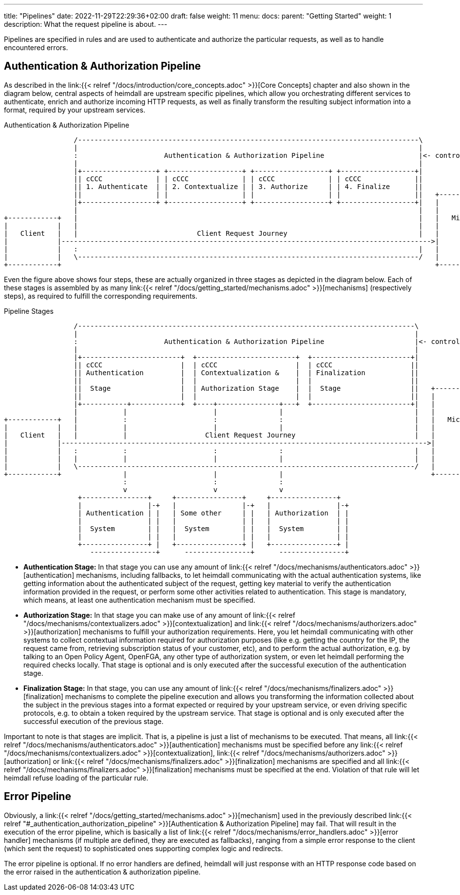 ---
title: "Pipelines"
date: 2022-11-29T22:29:36+02:00
draft: false
weight: 11
menu:
  docs:
    parent: "Getting Started"
    weight: 1
description: What the request pipeline is about.
---

Pipelines are specified in rules and are used to authenticate and authorize the particular requests, as well as to handle encountered errors.

== Authentication & Authorization Pipeline

As described in the link:{{< relref "/docs/introduction/core_concepts.adoc" >}}[Core Concepts] chapter and also shown in the diagram below, central aspects of heimdall are upstream specific pipelines, which allow you orchestrating different services to authenticate, enrich and authorize incoming HTTP requests, as well as finally transform the resulting subject information into a format, required by your upstream services.

[[_fig_heimdall_request_pipeline]]
.Authentication & Authorization Pipeline
[ditaa, format=svg]
....
                 /-----------------------------------------------------------------------------------\
                 |                                                                                   |
                 :                     Authentication & Authorization Pipeline                       |<- controlled by> --+
                 |                                                                                   |                    |
                 |+------------------+ +------------------+ +------------------+ +------------------+|                    |
                 || cCCC             | | cCCC             | | cCCC             | | cCCC             ||                    :
                 || 1. Authenticate  | | 2. Contextualize | | 3. Authorize     | | 4. Finalize      ||                    |
                 ||                  | |                  | |                  | |                  ||   +------------------+
                 |+------------------+ +------------------+ +------------------+ +------------------+|   |                  |
                 |                                                                                   |   |                  |
+------------+   |                                                                                   |   |   Microservice   |
|            |   |                                                                                   |   |                  |
|   Client   |   |                             Client Request Journey                                |   |                  |
|            |------------------------------------------------------------------------------------------>|                  |
|            |   :                                                                                   |   |                  |
|            |   \-----------------------------------------------------------------------------------/   |                  |
+------------+                                                                                           +------------------+
....

Even the figure above shows four steps, these are actually organized in three stages as depicted in the diagram below. Each of these stages is assembled by as many link:{{< relref "/docs/getting_started/mechanisms.adoc" >}}[mechanisms] (respectively steps), as required to fulfill the corresponding requirements.

.Pipeline Stages
[ditaa, format=svg]
....
                 /----------------------------------------------------------------------------------\
                 |                                                                                  |
                 :                     Authentication & Authorization Pipeline                      |<- controlled by> --+
                 |                                                                                  |                    |
                 |+------------------------+  +------------------------+  +------------------------+|                    |
                 || cCCC                   |  | cCCC                   |  | cCCC                   ||                    :
                 || Authentication         |  | Contextualization &    |  | Finalization           ||                    |
                 ||                        |  |                        |  |                        ||                    |
                 ||  Stage                 |  | Authorization Stage    |  |  Stage                 ||   +----------------+-+
                 ||                        |  |                        |  |                        ||   |                  |
                 |+-----------+------------+  +----+---------------+---+  +------------------------+|   |                  |
                 |           |                     |               |                                |   |                  |
+------------+   |           :                     :               :                                |   |   Microservice   |
|            |   |           |                     |               |                                |   |                  |
|   Client   |   |           |                   Client Request Journey                             |   |                  |
|            |----------------------------------------------------------------------------------------->|                  |
|            |   :           :                     :               :                                |   |                  |
|            |   |           |                     |               |                                |   |                  |
|            |   \----------------------------------------------------------------------------------/   |                  |
+------------+               |                     |               |                                    +------------------+
                             :                     :               :
                             v                     v               v
                  +----------------+     +----------------+     +----------------+
                  |                |-+   |                |-+   |                |-+
                  | Authentication | |   | Some other     | |   | Authorization  | |
                  |                | |   |                | |   |                | |
                  |  System        | |   |  System        | |   |  System        | |
                  |                | |   |                | |   |                | |
                  +----------------+ |   +----------------+ |   +----------------+ |
                     ----------------+      ----------------+      ----------------+
....

* **Authentication Stage:** In that stage you can use any amount of link:{{< relref "/docs/mechanisms/authenticators.adoc" >}}[authentication] mechanisms, including fallbacks, to let heimdall communicating with the actual authentication systems, like getting information about the authenticated subject of the request, getting key material to verify the authentication information provided in the request, or perform some other activities related to authentication. This stage is mandatory, which means, at least one authentication mechanism must be specified.

* **Authorization Stage:** In that stage you can make use of any amount of link:{{< relref "/docs/mechanisms/contextualizers.adoc" >}}[contextualization] and link:{{< relref "/docs/mechanisms/authorizers.adoc" >}}[authorization] mechanisms to fulfill your authorization requirements. Here, you let heimdall communicating with other systems to collect contextual information required for authorization purposes (like e.g. getting the country for the IP, the request came from, retrieving subscription status of your customer, etc), and to perform the actual authorization, e.g. by talking to an Open Policy Agent, OpenFGA, any other type of authorization system, or even let heimdall performing the required checks locally. That stage is optional and is only executed after the successful execution of the authentication stage.

* **Finalization Stage:** In that stage, you can use any amount of link:{{< relref "/docs/mechanisms/finalizers.adoc" >}}[finalization] mechanisms to complete the pipeline execution and allows you transforming the information collected about the subject in the previous stages into a format expected or required by your upstream service, or even driving specific protocols, e.g. to obtain a token required by the upstream service. That stage is optional and is only executed after the successful execution of the previous stage.

Important to note is that stages are implicit. That is, a pipeline is just a list of mechanisms to be executed. That means, all link:{{< relref "/docs/mechanisms/authenticators.adoc" >}}[authentication] mechanisms must be specified before any link:{{< relref "/docs/mechanisms/contextualizers.adoc" >}}[contextualization], link:{{< relref "/docs/mechanisms/authorizers.adoc" >}}[authorization] or link:{{< relref "/docs/mechanisms/finalizers.adoc" >}}[finalization] mechanisms are specified and all link:{{< relref "/docs/mechanisms/finalizers.adoc" >}}[finalization] mechanisms must be specified at the end. Violation of that rule will let heimdall refuse loading of the particular rule.

== Error Pipeline

Obviously, a link:{{< relref "/docs/getting_started/mechanisms.adoc" >}}[mechanism] used in the previously described link:{{< relref "#_authentication_authorization_pipeline" >}}[Authentication & Authorization Pipeline] may fail. That will result in the execution of the error pipeline, which is basically a list of link:{{< relref "/docs/mechanisms/error_handlers.adoc" >}}[error handler] mechanisms (if multiple are defined, they are executed as fallbacks), ranging from a simple error response to the client (which sent the request) to sophisticated ones supporting complex logic and redirects.

The error pipeline is optional. If no error handlers are defined, heimdall will just response with an HTTP response code based on the error raised in the authentication & authorization pipeline.
